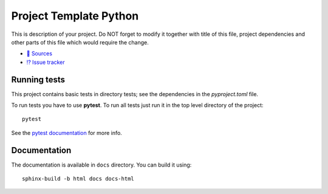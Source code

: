 Project Template Python
=======================

This is description of your project. Do NOT forget to modify it together with
title of this file, project dependencies and other parts of this file which
would require the change.

* `📃 Sources <https://gitlab.elektroline.cz/emb/template/python>`__
* `⁉️ Issue tracker <https://gitlab.elektroline.cz/emb/template/python/-/issues>`__


Running tests
-------------

This project contains basic tests in directory tests; see the dependencies in
the `pyproject.toml` file.

To run tests you have to use **pytest**. To run all tests just run it in the top
level directory of the project::

    pytest

See the `pytest documentation <https://docs.pytest.org/>`__ for more info.


Documentation
-------------

The documentation is available in ``docs`` directory. You can build it using::

    sphinx-build -b html docs docs-html
